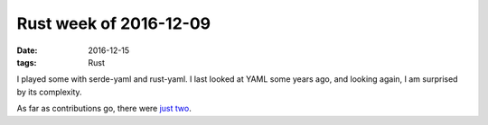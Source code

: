 Rust week of 2016-12-09
=======================

:date: 2016-12-15
:tags: Rust


I played some with serde-yaml and rust-yaml.
I last looked at YAML some years ago, and looking again,
I am surprised by its complexity.

As far as contributions go, there were just__ two__.


__ https://github.com/rust-lang/rust/pull/38395
__ https://github.com/Keats/tera/pull/92
